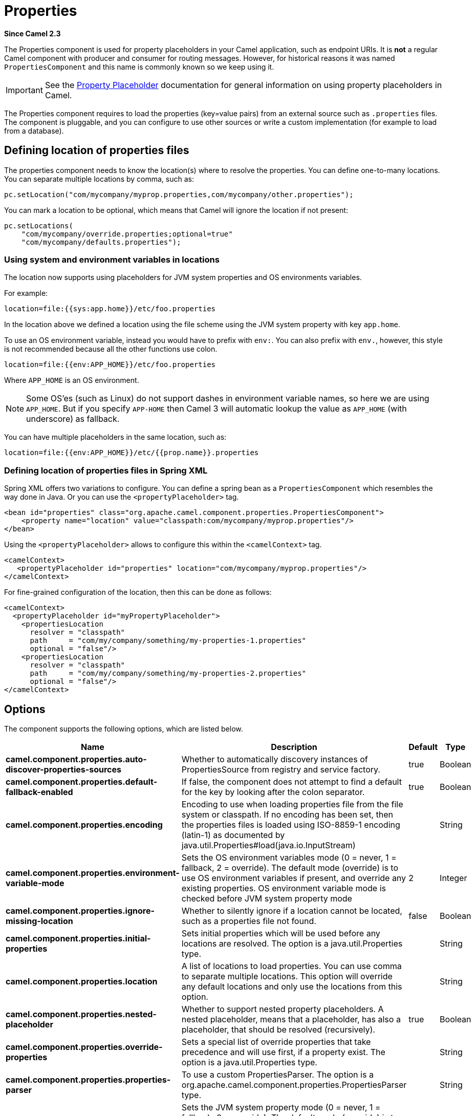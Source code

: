 = Properties Component
//Written by hand, not generated.
:doctitle: Properties
:artifactid: camel-base
:description: The properties component is used for property placeholders in your Camel application, such as endpoint URIs.
:since: 2.3
:supportlevel: Stable

*Since Camel {since}*

The Properties component is used for property placeholders in your Camel application, such as endpoint URIs.
It is *not* a regular Camel component with producer and consumer for routing messages.
However, for historical reasons it was named `PropertiesComponent` and this name is commonly known so we keep using it.

IMPORTANT: See the xref:manual:ROOT:using-propertyplaceholder.adoc[Property Placeholder] documentation for general information on using property placeholders in Camel.

The Properties component requires to load the properties (key=value pairs) from an external source such as `.properties` files.
The component is pluggable, and you can configure to use other sources or write a custom implementation (for example to load from a database).


== Defining location of properties files

The properties component needs to know the location(s) where to resolve the properties.
You can define one-to-many locations.
You can separate multiple locations by comma, such as:

[source,java]
----
pc.setLocation("com/mycompany/myprop.properties,com/mycompany/other.properties");
----

You can mark a location to be optional, which means that Camel will ignore the location if not present:

[source,java]
----
pc.setLocations(
    "com/mycompany/override.properties;optional=true"
    "com/mycompany/defaults.properties");
----

=== Using system and environment variables in locations

The location now supports using placeholders for JVM system properties and OS environments variables.

For example:

[source,properties]
----
location=file:{{sys:app.home}}/etc/foo.properties
----

In the location above we defined a location using the file scheme using the JVM system property with key `app.home`.

To use an OS environment variable, instead you would have to prefix with
`env:`.
You can also prefix with `env.`, however, this style is not recommended because all the other functions use colon.

[source,properties]
----
location=file:{{env:APP_HOME}}/etc/foo.properties
----

Where `APP_HOME` is an OS environment.

[NOTE]
====
Some OS'es (such as Linux) do not support dashes in environment variable names, so here we are using `APP_HOME`.
But if you specify `APP-HOME` then Camel 3 will automatic lookup the value as `APP_HOME` (with underscore) as fallback.
====

You can have multiple placeholders in the same location, such as:

[source,properties]
----
location=file:{{env:APP_HOME}}/etc/{{prop.name}}.properties
----

=== Defining location of properties files in Spring XML

Spring XML offers two variations to configure.
You can define a spring bean as a `PropertiesComponent` which resembles the way done in Java.
Or you can use the `<propertyPlaceholder>` tag.

[source,xml]
----
<bean id="properties" class="org.apache.camel.component.properties.PropertiesComponent">
    <property name="location" value="classpath:com/mycompany/myprop.properties"/>
</bean>
----

Using the `<propertyPlaceholder>` allows to configure this within the `<camelContext>` tag.

[source,xml]
----
<camelContext>
   <propertyPlaceholder id="properties" location="com/mycompany/myprop.properties"/>
</camelContext>
----

For fine-grained configuration of the location, then this can be done as follows:

[source,xml]
----
<camelContext>
  <propertyPlaceholder id="myPropertyPlaceholder">
    <propertiesLocation
      resolver = "classpath"
      path     = "com/my/company/something/my-properties-1.properties"
      optional = "false"/>
    <propertiesLocation
      resolver = "classpath"
      path     = "com/my/company/something/my-properties-2.properties"
      optional = "false"/>
</camelContext>
----

== Options

The component supports the following options, which are listed below.

[width="100%",cols="2,5,^1,2",options="header"]
|===
| Name | Description | Default | Type
| *camel.component.properties.auto-discover-properties-sources* | Whether to automatically discovery instances of PropertiesSource from registry and service factory. | true | Boolean
| *camel.component.properties.default-fallback-enabled* | If false, the component does not attempt to find a default for the key by looking after the colon separator. | true | Boolean
| *camel.component.properties.encoding* | Encoding to use when loading properties file from the file system or classpath.
If no encoding has been set, then the properties files is loaded using ISO-8859-1 encoding (latin-1) as documented by java.util.Properties#load(java.io.InputStream) |  | String
| *camel.component.properties.environment-variable-mode* | Sets the OS environment variables mode (0 = never, 1 = fallback, 2 = override).
The default mode (override) is to use OS environment variables if present, and override any existing properties.
OS environment variable mode is checked before JVM system property mode | 2 | Integer
| *camel.component.properties.ignore-missing-location* | Whether to silently ignore if a location cannot be located, such as a properties file not found. | false | Boolean
| *camel.component.properties.initial-properties* | Sets initial properties which will be used before any locations are resolved.
The option is a java.util.Properties type. |  | String
| *camel.component.properties.location* | A list of locations to load properties.
You can use comma to separate multiple locations.
This option will override any default locations and only use the locations from this option. |  | String
| *camel.component.properties.nested-placeholder* | Whether to support nested property placeholders. A nested placeholder, means that a placeholder, has also a placeholder, that should be resolved (recursively). | true | Boolean
| *camel.component.properties.override-properties* | Sets a special list of override properties that take precedence and will use first, if a property exist.
The option is a java.util.Properties type. |  | String
| *camel.component.properties.properties-parser* | To use a custom PropertiesParser.
The option is a org.apache.camel.component.properties.PropertiesParser type. |  | String
| *camel.component.properties.system-properties-mode* | Sets the JVM system property mode (0 = never, 1 = fallback, 2 = override).
The default mode (override) is to use system properties if present, and override any existing properties.
OS environment variable mode is checked before JVM system property mode | 2 | Integer
|===
